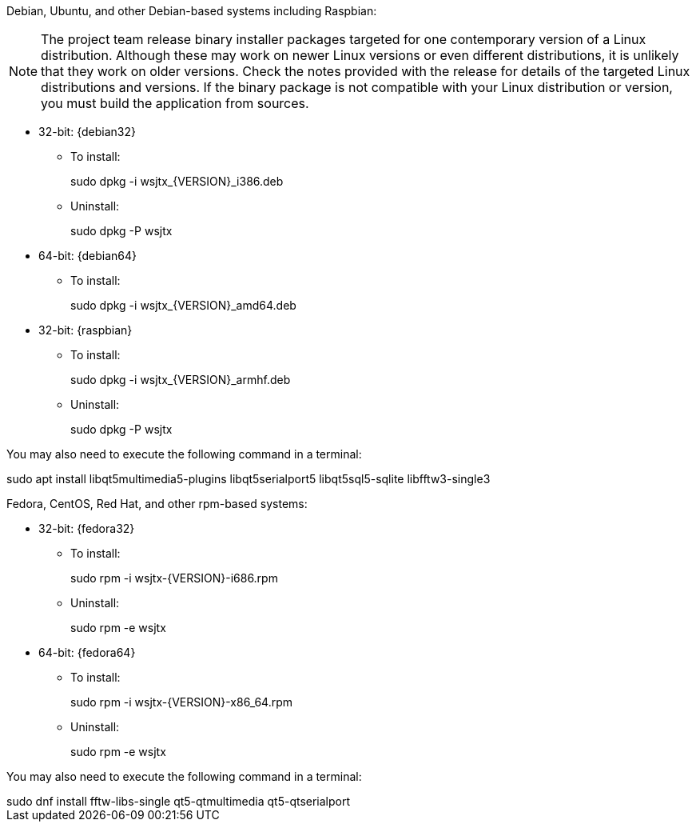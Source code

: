 // Status=edited

Debian, Ubuntu, and other Debian-based systems including Raspbian:

NOTE: The project team release binary installer packages targeted for
one contemporary version of a Linux distribution. Although these may
work on newer Linux versions or even different distributions, it is
unlikely that they work on older versions. Check the notes provided
with the release for details of the targeted Linux distributions and
versions. If the binary package is not compatible with your Linux
distribution or version, you must build the application from sources.

* 32-bit: {debian32}
- To install:
+
[example]
sudo dpkg -i wsjtx_{VERSION}_i386.deb

- Uninstall:
+
[example]
sudo dpkg -P wsjtx

* 64-bit: {debian64}
- To install:
+
[example]
sudo dpkg -i wsjtx_{VERSION}_amd64.deb

* 32-bit: {raspbian}
- To install:
+
[example]
sudo dpkg -i wsjtx_{VERSION}_armhf.deb

- Uninstall:
+
[example]
sudo dpkg -P wsjtx

You may also need to execute the following command in a terminal:

[example]
sudo apt install libqt5multimedia5-plugins libqt5serialport5 libqt5sql5-sqlite libfftw3-single3

Fedora, CentOS, Red Hat, and other rpm-based systems:

* 32-bit: {fedora32}
- To install:
+
[example]
sudo rpm -i wsjtx-{VERSION}-i686.rpm

- Uninstall:
+
[example]
sudo rpm -e wsjtx

* 64-bit: {fedora64}
- To install:
+
[example]
sudo rpm -i wsjtx-{VERSION}-x86_64.rpm

- Uninstall:
+
[example]
sudo rpm -e wsjtx

You may also need to execute the following command in a terminal:

[example]
sudo dnf install fftw-libs-single qt5-qtmultimedia qt5-qtserialport 
